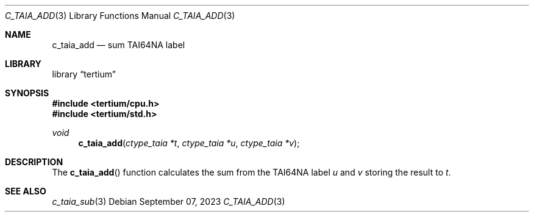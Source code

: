 .Dd $Mdocdate: September 07 2023 $
.Dt C_TAIA_ADD 3
.Os
.Sh NAME
.Nm c_taia_add
.Nd sum TAI64NA label
.Sh LIBRARY
.Lb tertium
.Sh SYNOPSIS
.In tertium/cpu.h
.In tertium/std.h
.Ft void
.Fn c_taia_add "ctype_taia *t" "ctype_taia *u" "ctype_taia *v"
.Sh DESCRIPTION
The
.Fn c_taia_add
function calculates the sum from the TAI64NA label
.Fa u
and
.Fa v
storing the result to
.Fa t .
.Sh SEE ALSO
.Xr c_taia_sub 3
